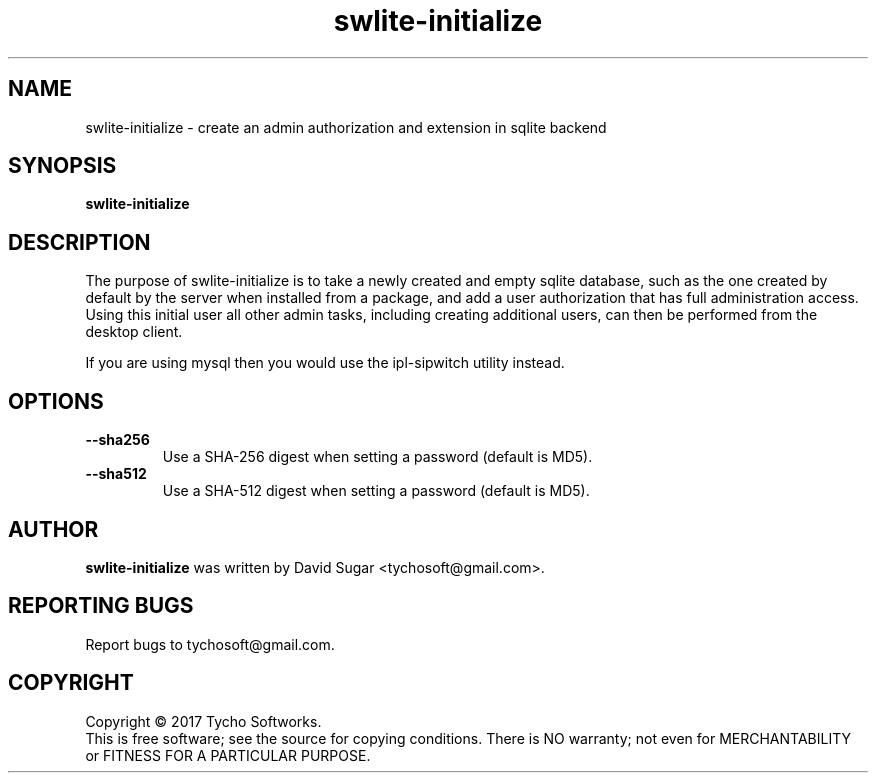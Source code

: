 .\" swlite-initialize - create an admin authorization and extension in sqlite backend
.\" Copyright (C) 2017-2018 Tycho Softworks
.\"
.\" This manual page is free software; you can redistribute it and/or modify
.\" it under the terms of the GNU General Public License as published by
.\" the Free Software Foundation; either version 3 of the License, or
.\" (at your option) any later version.
.\"
.\" This program is distributed in the hope that it will be useful,
.\" but WITHOUT ANY WARRANTY; without even the implied warranty of
.\" MERCHANTABILITY or FITNESS FOR A PARTICULAR PURPOSE.  See the
.\" GNU General Public License for more details.
.\"
.\" You should have received a copy of the GNU General Public License
.\" along with this program; if not, write to the Free Software
.\" Foundation, Inc.,59 Temple Place - Suite 330, Boston, MA 02111-1307, USA.
.\"
.\" This manual page is written especially for Debian GNU/Linux.
.\"
.TH swlite-initialize "1" "December 2017" "SipWitchQt" "Tycho Softworks"
.SH NAME
swlite-initialize \- create an admin authorization and extension in sqlite backend
.SH SYNOPSIS
.B swlite-initialize
.SH DESCRIPTION
The purpose of swlite-initialize is to take a newly created and empty sqlite
database, such as the one created by default by the server when installed from
a package, and add a user authorization that has full administration access.
Using this initial user all other admin tasks, including creating additional
users, can then be performed from the desktop client.

If you are using mysql then you would use the ipl-sipwitch utility instead.
.SH OPTIONS
.TP
.B \-\-sha256
Use a SHA-256 digest when setting a password (default is MD5).
.TP
.B \-\-sha512
Use a SHA-512 digest when setting a password (default is MD5).
.SH AUTHOR
.B swlite-initialize
was written by David Sugar <tychosoft@gmail.com>.
.SH "REPORTING BUGS"
Report bugs to tychosoft@gmail.com.
.SH COPYRIGHT
Copyright \(co 2017 Tycho Softworks.
.br
This is free software; see the source for copying conditions.  There is NO
warranty; not even for MERCHANTABILITY or FITNESS FOR A PARTICULAR
PURPOSE.

